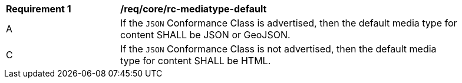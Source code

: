 [[req_core_rc-mediatype-default]]
[width="90%",cols="2,6a"]
|===
^|*Requirement {counter:req-id}* |*/req/core/rc-mediatype-default*
^|A |If the `JSON` Conformance Class is advertised, then the default media type for content SHALL be JSON or GeoJSON.
^|C |If the `JSON` Conformance Class is not advertised, then the default media type for content SHALL be HTML. 
|===
